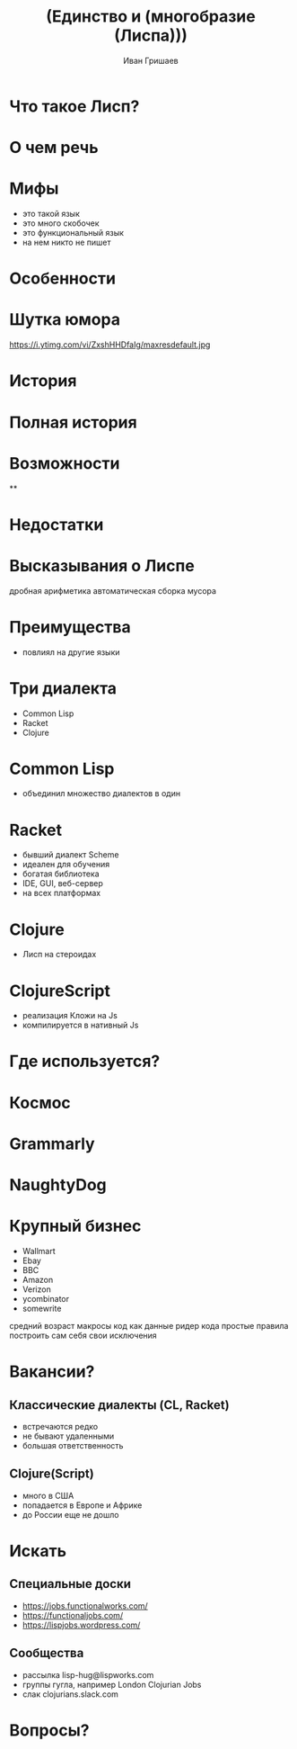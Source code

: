 #+EMAIL: ivan@grishaev.me
#+AUTHOR: Иван Гришаев
#+TITLE: (Единство и (многобразие (Лиспа)))
#+REVEAL_ROOT: http://grishaev.me/talks
#+REVEAL_TRANS: none
#+REVEAL_THEME: simple
#+OPTIONS: reveal_slide_number:nil num:nil toc:nil

* Что такое Лисп?

* О чем речь

* Мифы
- это такой язык
- это много скобочек
- это функциональный язык
- на нем никто не пишет

* Особенности

* Шутка юмора
https://i.ytimg.com/vi/ZxshHHDfaIg/maxresdefault.jpg

* История

* Полная история


* Возможности
**


* Недостатки

* Высказывания о Лиспе

дробная арифметика
автоматическая сборка мусора

* Преимущества
- повлиял на другие языки

* Три диалекта
- Common Lisp
- Racket
- Clojure

* Common Lisp
- объединил множество диалектов в один

* Racket
- бывший диалект Scheme
- идеален для обучения
- богатая библиотека
- IDE, GUI, веб-сервер
- на всех платформах

* Clojure
- Лисп на стероидах


* ClojureScript
- реализация Кложи на Js
- компилируется в нативный Js

* Где используется?

* Космос


* Grammarly



* NaughtyDog


* Крупный бизнес
- Wallmart
- Ebay
- BBC
- Amazon
- Verizon
- ycombinator
- somewrite

средний возраст
макросы
код как данные
ридер кода
простые правила
построить сам себя
свои исключения



* Вакансии?
** Классические диалекты (CL, Racket)
- встречаются редко
- не бывают удаленными
- большая ответственность
** Clojure(Script)
- много в США
- попадается в Европе и Африке
- до России еще не дошло

* Искать
** Специальные доски
- https://jobs.functionalworks.com/
- https://functionaljobs.com/
- https://lispjobs.wordpress.com/
** Сообщества
- рассылка lisp-hug@lispworks.com
- группы гугла, например London Clojurian Jobs
- слак clojurians.slack.com

* Вопросы?
